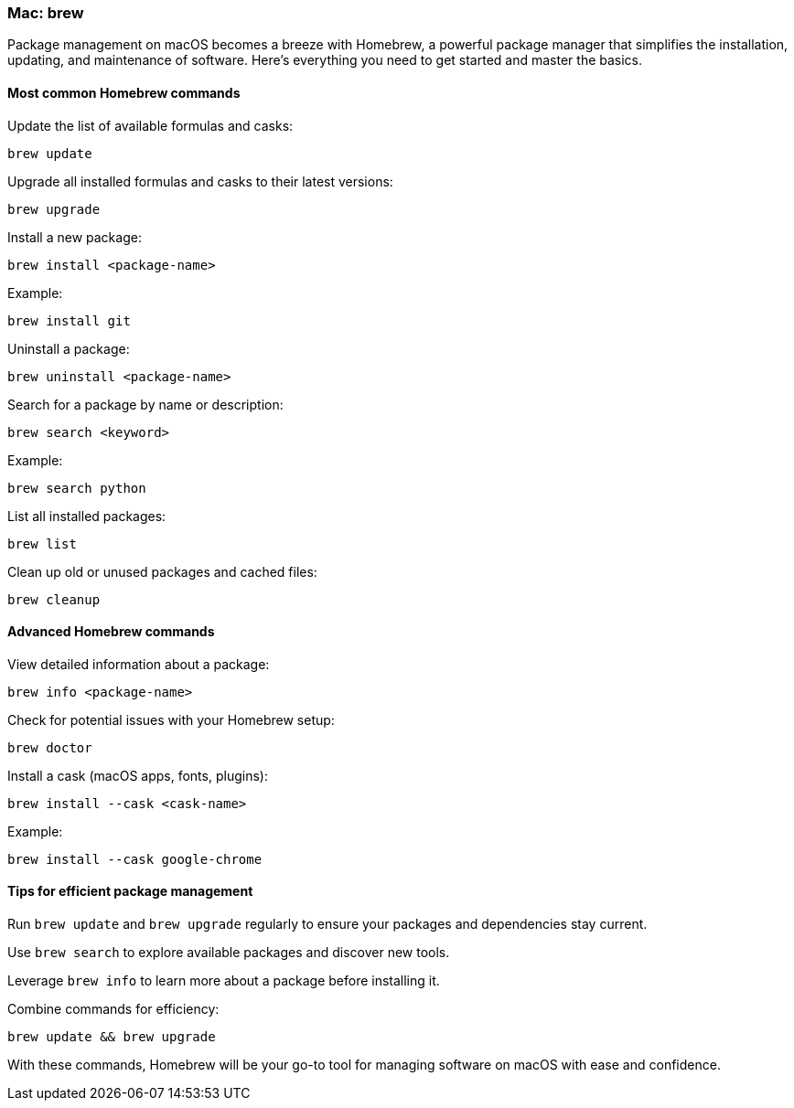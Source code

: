 === Mac: brew

Package management on macOS becomes a breeze with Homebrew, a powerful package manager that simplifies the installation, updating, and maintenance of software. Here’s everything you need to get started and master the basics.

==== Most common Homebrew commands

Update the list of available formulas and casks:

[source,bash]
----
brew update
----

Upgrade all installed formulas and casks to their latest versions:

[source,bash]
----
brew upgrade
----

Install a new package:

[source,bash]
----
brew install <package-name>
----

Example:

[source,bash]
----
brew install git
----

Uninstall a package:

[source,bash]
----
brew uninstall <package-name>
----

Search for a package by name or description:

[source,bash]
----
brew search <keyword>
----

Example:

[source,bash]
----
brew search python
----

List all installed packages:

[source,bash]
----
brew list
----

Clean up old or unused packages and cached files:

[source,bash]
----
brew cleanup
----

==== Advanced Homebrew commands

View detailed information about a package:

[source,bash]
----
brew info <package-name>
----

Check for potential issues with your Homebrew setup:

[source,bash]
----
brew doctor
----

Install a cask (macOS apps, fonts, plugins):

[source,bash]
----
brew install --cask <cask-name>
----

Example:

[source,bash]
----
brew install --cask google-chrome
----

==== Tips for efficient package management

Run `brew update` and `brew upgrade` regularly to ensure your packages and dependencies stay current.

Use `brew search` to explore available packages and discover new tools.

Leverage `brew info` to learn more about a package before installing it.

Combine commands for efficiency:

[source,bash]
----
brew update && brew upgrade
----

With these commands, Homebrew will be your go-to tool for managing software on macOS with ease and confidence.
